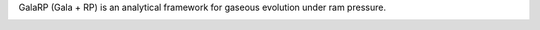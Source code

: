 GalaRP (Gala + RP) is an analytical framework for gaseous evolution under ram pressure.

|logo|





.. |logo| image:: https://hsouch.github.io//images/banner_image.png˚®